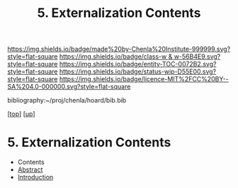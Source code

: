 #   -*- mode: org; fill-column: 60 -*-
#+STARTUP: showall
#+TITLE:   5. Externalization Contents
#+LINK: pdf   pdfview:~/proj/chenla/hoard/lib/

[[https://img.shields.io/badge/made%20by-Chenla%20Institute-999999.svg?style=flat-square]] 
[[https://img.shields.io/badge/class-w & w-56B4E9.svg?style=flat-square]]
[[https://img.shields.io/badge/entity-TOC-0072B2.svg?style=flat-square]]
[[https://img.shields.io/badge/status-wip-D55E00.svg?style=flat-square]]
[[https://img.shields.io/badge/licence-MIT%2FCC%20BY--SA%204.0-000000.svg?style=flat-square]]

bibliography:~/proj/chenla/hoard/bib.bib

[[[../../index.org][top]]] [[[../index.org][up]]]

* 5. Externalization Contents
  :PROPERTIES:
  :CUSTOM_ID:
  :Name:      /home/deerpig/proj/chenla/warp/01/02/05/index.org
  :Created:   2018-05-31T12:14@Prek Leap (11.642600N-104.919210W)
  :ID:        6cd85f2c-5676-47a0-932f-a5585f32b245
  :VER:       581015755.779406165
  :GEO:       48P-491193-1287029-15
  :BXID:      proj:BYU5-8070
  :Class:     primer
  :Entity:    toc
  :Status:    wip 
  :Licence:   MIT/CC BY-SA 4.0
  :END:

  - Contents
  - [[./abstract.org][Abstract]]
  - [[./intro.org][Introduction]]

